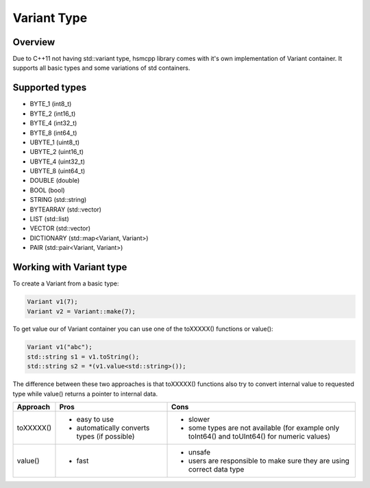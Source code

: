 .. _features-variant:

##################################
Variant Type
##################################

Overview
========

Due to C++11 not having std::variant type, hsmcpp library comes with it's own
implementation of Variant container. It supports all basic types and
some variations of std containers.


Supported types
===============

-  BYTE_1 (int8_t)
-  BYTE_2 (int16_t)
-  BYTE_4 (int32_t)
-  BYTE_8 (int64_t)
-  UBYTE_1 (uint8_t)
-  UBYTE_2 (uint16_t)
-  UBYTE_4 (uint32_t)
-  UBYTE_8 (uint64_t)
-  DOUBLE (double)
-  BOOL (bool)
-  STRING (std::string)
-  BYTEARRAY (std::vector)
-  LIST (std::list)
-  VECTOR (std::vector)
-  DICTIONARY (std::map<Variant, Variant>)
-  PAIR (std::pair<Variant, Variant>)


Working with Variant type
=========================

To create a Variant from a basic type:

.. code-block:: c++

   Variant v1(7);
   Variant v2 = Variant::make(7);

To get value our of Variant container you can use one of the toXXXXX()
functions or value():

.. code-block:: c++

   Variant v1("abc");
   std::string s1 = v1.toString();
   std::string s2 = *(v1.value<std::string>());

The difference between these two approaches is that toXXXXX() functions
also try to convert internal value to requested type while value()
returns a pointer to internal data.

============== ============================================== =================================================================
Approach       Pros                                           Cons
============== ============================================== =================================================================
toXXXXX()      - easy to use                                  - slower
               - automatically converts types (if possible)   - some types are not available (for example only toInt64() and
                                                                toUInt64() for numeric values)
value()        - fast                                         - unsafe
                                                              - users are responsible to make sure they are using correct data
                                                                type
============== ============================================== =================================================================
